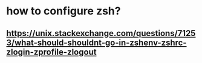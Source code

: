 * how to configure zsh?
** https://unix.stackexchange.com/questions/71253/what-should-shouldnt-go-in-zshenv-zshrc-zlogin-zprofile-zlogout
